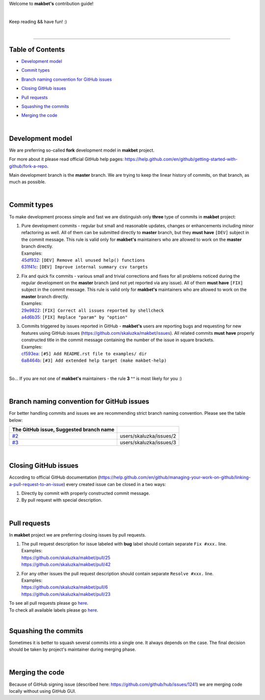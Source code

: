 Welcome to **makbet's** contribution guide!

|

Keep reading && have fun! :)

|

----

**Table of Contents**
---------------------

- | `Development model`_
- | `Commit types`_
- | `Branch naming convention for GitHub issues`_
- | `Closing GitHub issues`_
- | `Pull requests`_
- | `Squashing the commits`_
- | `Merging the code`_

|

**Development model**
---------------------

We are preferring so-called **fork** development model in **makbet** project.

For more about it please read official GitHub help pages:
`<https://help.github.com/en/github/getting-started-with-github/fork-a-repo>`_.

Main development branch is the **master** branch.  We are trying to keep the
linear history of commits, on that branch, as much as possible.

|

**Commit types**
----------------

To make development process simple and fast we are distinguish only **three**
type of commits in **makbet** project:

#. | Pure development commits - regular but small and reasonable updates,
     changes or enhancements including minor refactoring as well.  All of them
     can be submitted directly to **master** branch, but they **must have**
     ``[DEV]`` subject in the commit message.  This rule is valid only for
      **makbet's** maintainers who are allowed to work on the **master** branch
     directly.
   | Examples:
   | `45df932 <https://github.com/skaluzka/makbet/commit/45df932>`_:
     ``[DEV] Remove all unused help() functions``
   | `631f41c <https://github.com/skaluzka/makbet/commit/631f41c>`_:
     ``[DEV] Improve internal summary csv targets``

#. | Fix and quick fix commits - various small and trivial corrections and fixes
     for all problems noticed during the regular development on the **master**
     branch (and not yet reported via any issue).  All of them **must have**
     ``[FIX]`` subject in the commit message.  This rule is valid only for
     **makbet's** maintainers who are allowed to work on the **master** branch
     directly.
   | Examples:
   | `29e9822 <https://github.com/skaluzka/makbet/commit/29e9822>`_:
     ``[FIX] Correct all issues reported by shellcheck``
   | `a4d6b35 <https://github.com/skaluzka/makbet/commit/a4d6b35>`_:
     ``[FIX] Replace "param" by "option"``

#. | Commits triggered by issues reported in GitHub - **makbet's** users are
     reporting bugs and requesting for new features using GitHub issues
     (https://github.com/skaluzka/makbet/issues).  All related commits **must**
     **have** properly constructed title in the commit message containing the
     number of the issue in square brackets.
   | Examples:
   | `cf593ea <https://github.com/skaluzka/makbet/commit/cf593ea>`_:
     ``[#5] Add README.rst file to examples/ dir``
   | `6a8464b <https://github.com/skaluzka/makbet/commit/6a8464b>`_:
     ``[#3] Add extended help target (make makbet-help)``

|

So... If you are not one of **makbet's** maintainers - the rule **3** ^^ is
most likely for you :)

|

**Branch naming convention for GitHub issues**
----------------------------------------------

For better handling commits and issues we are recommending strict branch naming
convention.  Please see the table below:

.. csv-table::
   :header: The GitHub issue, Suggested branch name
   :delim: |

   `#2 <https://github.com/skaluzka/makbet/issues/2>`_ | users/skaluzka/issues/2
   `#3 <https://github.com/skaluzka/makbet/issues/3>`_ | users/skaluzka/issues/3

|

**Closing GitHub issues**
-------------------------

According to official GitHub documentation
(https://help.github.com/en/github/managing-your-work-on-github/linking-a-pull-request-to-an-issue)
every created issue can be closed in a two ways:

#. Directly by commit with properly constructed commit message.
#. By pull request with special description.

|

**Pull requests**
-----------------

In **makbet** project we are preferring closing issues by pull requests.

#. | The pull request description for issue labeled with **bug** label should
     contain separate ``Fix #xxx.`` line.
   | Examples:
   | https://github.com/skaluzka/makbet/pull/25
   | https://github.com/skaluzka/makbet/pull/42

#. | For any other issues the pull request description should contain
     separate ``Resolve #xxx.`` line.
   | Examples:
   | https://github.com/skaluzka/makbet/pull/6
   | https://github.com/skaluzka/makbet/pull/23

| To see all pull requests please go
  `here <https://github.com/skaluzka/makbet/pulls>`__.
| To check all available labels please go
  `here <https://github.com/skaluzka/makbet/labels>`_.

|

**Squashing the commits**
-------------------------

Sometimes it is better to squash several commits into a single one.  It always
depends on the case.  The final decision should be taken by project's maintainer
during merging phase.

|

**Merging the code**
--------------------

Because of GitHub signing issue (described here:
https://github.com/github/hub/issues/1241) we are merging code locally 
without using GitHub GUI.


.. End of file
